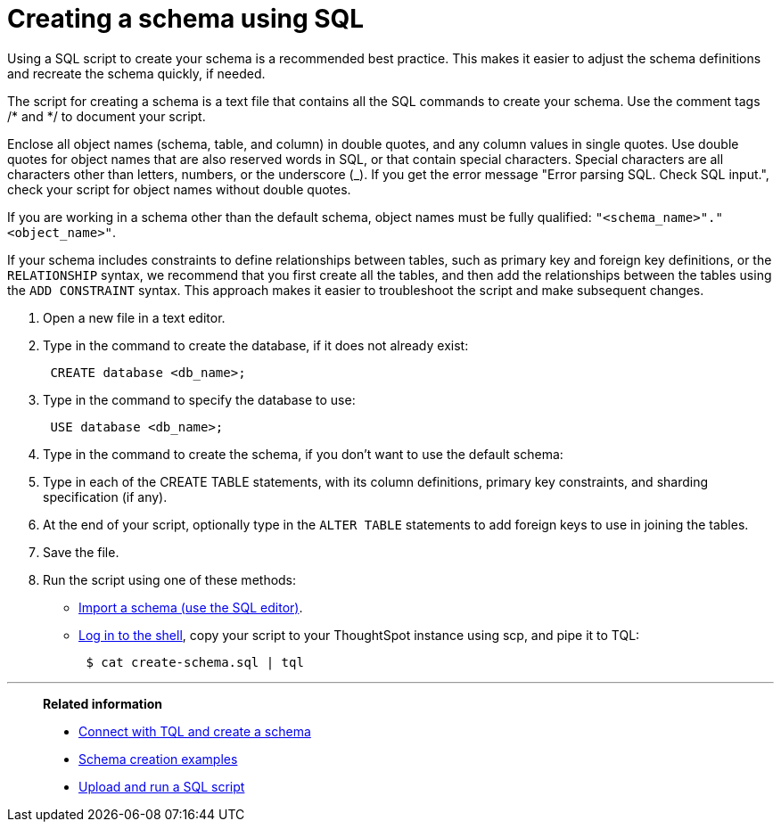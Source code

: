 = Creating a schema using SQL
:last_updated: 08/26/2020
:experimental:
:linkattrs:
:page-aliases: /admin/loading/create-schema-with-script.adoc

Using a SQL script to create your schema is a recommended best practice. This makes it easier to adjust the schema definitions and recreate the schema quickly, if needed.

The script for creating a schema is a text file that contains all the SQL commands to create your schema.
Use the comment tags /* and */ to document your script.

Enclose all object names (schema, table, and column) in double quotes, and any column values in single quotes.
Use double quotes for object names that are also reserved words in SQL, or that contain special characters.
Special characters are all characters other than letters, numbers, or the underscore (_).
If you get the error message "Error parsing SQL.
Check SQL input.", check your script for object names without double quotes.

If you are working in a schema other than the default schema, object names must be fully qualified: `"<schema_name>"."<object_name>"`.

If your schema includes constraints to define relationships between tables, such as primary key and foreign key definitions, or the `RELATIONSHIP` syntax, we recommend that you first create all the tables, and then add the relationships between the tables using the `ADD CONSTRAINT` syntax.
This approach makes it easier to troubleshoot the script and make subsequent changes.

. Open a new file in a text editor.
. Type in the command to create the database, if it does not already exist:
+
[source]
----
 CREATE database <db_name>;
----

. Type in the command to specify the database to use:
+
[source]
----
 USE database <db_name>;
----

. Type in the command to create the schema, if you don't want to use the default schema:
. Type in each of the CREATE TABLE statements, with its column definitions, primary key constraints, and sharding specification (if any).
. At the end of your script, optionally type in the `ALTER TABLE` statements to add foreign keys to use in joining the tables.
. Save the file.
. Run the script using one of these methods:
 ** xref:schema-upload.adoc[Import a schema (use the SQL editor)].
 ** xref:admin-sign-in.adoc#admin[Log in to the shell], copy your script to your ThoughtSpot instance using scp, and pipe it to TQL:
+
[source,console]
----
 $ cat create-schema.sql | tql
----

'''
> **Related information**
>
> * xref:schema-prepare.adoc[Connect with TQL and create a schema]
> * xref:schema-examples.adoc[Schema creation examples]
> * xref:schema-upload.adoc[Upload and run a SQL script]